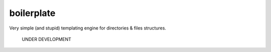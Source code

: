 boilerplate
-----------

Very simple (and stupid) templating engine for directories & files structures.


          UNDER DEVELOPMENT
